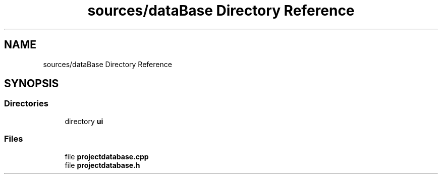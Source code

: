 .TH "sources/dataBase Directory Reference" 3 "Thu Aug 27 2020" "Version 0.8-dev" "QElectroTech" \" -*- nroff -*-
.ad l
.nh
.SH NAME
sources/dataBase Directory Reference
.SH SYNOPSIS
.br
.PP
.SS "Directories"

.in +1c
.ti -1c
.RI "directory \fBui\fP"
.br
.in -1c
.SS "Files"

.in +1c
.ti -1c
.RI "file \fBprojectdatabase\&.cpp\fP"
.br
.ti -1c
.RI "file \fBprojectdatabase\&.h\fP"
.br
.in -1c
